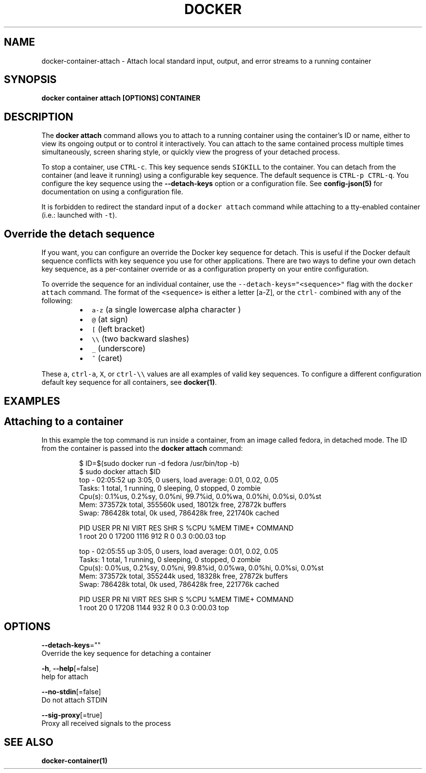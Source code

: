 .TH "DOCKER" "1" "Aug 2018" "Docker Community" "" 
.nh
.ad l


.SH NAME
.PP
docker\-container\-attach \- Attach local standard input, output, and error streams to a running container


.SH SYNOPSIS
.PP
\fBdocker container attach [OPTIONS] CONTAINER\fP


.SH DESCRIPTION
.PP
The \fBdocker attach\fP command allows you to attach to a running container using
the container's ID or name, either to view its ongoing output or to control it
interactively.  You can attach to the same contained process multiple times
simultaneously, screen sharing style, or quickly view the progress of your
detached process.

.PP
To stop a container, use \fB\fCCTRL\-c\fR\&. This key sequence sends \fB\fCSIGKILL\fR to the
container. You can detach from the container (and leave it running) using a
configurable key sequence. The default sequence is \fB\fCCTRL\-p CTRL\-q\fR\&. You
configure the key sequence using the \fB\-\-detach\-keys\fP option or a configuration
file. See \fBconfig\-json(5)\fP for documentation on using a configuration file.

.PP
It is forbidden to redirect the standard input of a \fB\fCdocker attach\fR command while
attaching to a tty\-enabled container (i.e.: launched with \fB\fC\-t\fR).


.SH Override the detach sequence
.PP
If you want, you can configure an override the Docker key sequence for detach.
This is useful if the Docker default sequence conflicts with key sequence you
use for other applications. There are two ways to define your own detach key
sequence, as a per\-container override or as a configuration property on  your
entire configuration.

.PP
To override the sequence for an individual container, use the
\fB\fC\-\-detach\-keys="<sequence>"\fR flag with the \fB\fCdocker attach\fR command. The format of
the \fB\fC<sequence>\fR is either a letter [a\-Z], or the \fB\fCctrl\-\fR combined with any of
the following:

.RS
.IP \(bu 2
\fB\fCa\-z\fR (a single lowercase alpha character )
.IP \(bu 2
\fB\fC@\fR (at sign)
.IP \(bu 2
\fB\fC[\fR (left bracket)
.IP \(bu 2
\fB\fC\\\\\fR (two backward slashes)
.IP \(bu 2
\fB\fC\_\fR (underscore)
.IP \(bu 2
\fB\fC^\fR (caret)

.RE

.PP
These \fB\fCa\fR, \fB\fCctrl\-a\fR, \fB\fCX\fR, or \fB\fCctrl\-\\\\\fR values are all examples of valid key
sequences. To configure a different configuration default key sequence for all
containers, see \fBdocker(1)\fP\&.


.SH EXAMPLES
.SH Attaching to a container
.PP
In this example the top command is run inside a container, from an image called
fedora, in detached mode. The ID from the container is passed into the \fBdocker
attach\fP command:

.PP
.RS

.nf
$ ID=$(sudo docker run \-d fedora /usr/bin/top \-b)
$ sudo docker attach $ID
top \- 02:05:52 up  3:05,  0 users,  load average: 0.01, 0.02, 0.05
Tasks:   1 total,   1 running,   0 sleeping,   0 stopped,   0 zombie
Cpu(s):  0.1%us,  0.2%sy,  0.0%ni, 99.7%id,  0.0%wa,  0.0%hi,  0.0%si,  0.0%st
Mem:    373572k total,   355560k used,    18012k free,    27872k buffers
Swap:   786428k total,        0k used,   786428k free,   221740k cached

PID USER      PR  NI  VIRT  RES  SHR S %CPU %MEM    TIME+  COMMAND
1 root      20   0 17200 1116  912 R    0  0.3   0:00.03 top

top \- 02:05:55 up  3:05,  0 users,  load average: 0.01, 0.02, 0.05
Tasks:   1 total,   1 running,   0 sleeping,   0 stopped,   0 zombie
Cpu(s):  0.0%us,  0.2%sy,  0.0%ni, 99.8%id,  0.0%wa,  0.0%hi,  0.0%si,  0.0%st
Mem:    373572k total,   355244k used,    18328k free,    27872k buffers
Swap:   786428k total,        0k used,   786428k free,   221776k cached

PID USER      PR  NI  VIRT  RES  SHR S %CPU %MEM    TIME+  COMMAND
1 root      20   0 17208 1144  932 R    0  0.3   0:00.03 top

.fi
.RE


.SH OPTIONS
.PP
\fB\-\-detach\-keys\fP=""
    Override the key sequence for detaching a container

.PP
\fB\-h\fP, \fB\-\-help\fP[=false]
    help for attach

.PP
\fB\-\-no\-stdin\fP[=false]
    Do not attach STDIN

.PP
\fB\-\-sig\-proxy\fP[=true]
    Proxy all received signals to the process


.SH SEE ALSO
.PP
\fBdocker\-container(1)\fP
